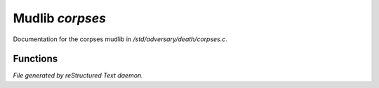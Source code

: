*****************
Mudlib *corpses*
*****************

Documentation for the corpses mudlib in */std/adversary/death/corpses.c*.

Functions
=========



.. c:function:: void set_corpse_long(string str)

 void set_corpse_long(string str);
 Sets the long description of this adversary's corpse.



.. c:function:: void set_corpse_filename(string str)

 void set_corpse_filename(string str);
 Sets the corpse to be cloned to 'str'.



.. c:function:: void drop_corpse()

 Replace us with a corpse.


*File generated by reStructured Text daemon.*
